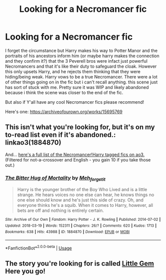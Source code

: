 #+TITLE: Looking for a Necromancer fic

* Looking for a Necromancer fic
:PROPERTIES:
:Author: sirbarfy
:Score: 9
:DateUnix: 1595463659.0
:DateShort: 2020-Jul-23
:FlairText: What's That Fic?
:END:
I forget the circumstance but Harry makes his way to Potter Manor and the portraits of his ancestors inform him (or maybe harry makes the connection and they confirm it?) that the 3 Peverell bros were infact just powerful Necromancers and that it's like their duty to safeguard the cloak. However this only upsets Harry, and he rejects them thinking that they were hiding/being weak. Harry vows to be a true Necromancer. There were a lot of other things going on in the fic but i can't recall anything. this scene just has sort of stuck with me. Pretty sure it was WIP and likely abandoned because i think the scene was closer to the end of the fic.

But also if Y'all have any cool Necromancer fics please recommend!

Here's one: [[https://archiveofourown.org/works/15695769]]


** This isn't what you're looking for, but it's on my to-read list even if it's abandoned.: linkao3(1884870)

And... [[https://archiveofourown.org/works?utf8=%E2%9C%93&commit=Sort+and+Filter&work_search%5Bsort_column%5D=revised_at&work_search%5Bother_tag_names%5D=&work_search%5Bexcluded_tag_names%5D=&work_search%5Bcrossover%5D=F&work_search%5Bcomplete%5D=&work_search%5Bwords_from%5D=&work_search%5Bwords_to%5D=&work_search%5Bdate_from%5D=&work_search%5Bdate_to%5D=&work_search%5Bquery%5D=&work_search%5Blanguage_id%5D=en&tag_id=Necromancer+Harry+Potter][here's a full list of the Necromancer!Harry tagged fics on ao3.]] (Filtered for not-a-crossover and English - you gain 10 if you take those out.)
:PROPERTIES:
:Author: hrmdurr
:Score: 2
:DateUnix: 1595470655.0
:DateShort: 2020-Jul-23
:END:

*** [[https://archiveofourown.org/works/1884870][*/The Bitter Hug of Mortality/*]] by [[https://www.archiveofourown.org/users/Meh_forget_it/pseuds/Meh_forget_it][/Meh_forget_it/]]

#+begin_quote
  Harry is the younger brother of the Boy Who Lived and is a little strange. He hears voices no one else can hear, he knows things no one else should know and he's just this side of crazy. Oh, and everyone thinks he's a squib. When it comes to Harry, however, all bets are off and nothing is entirely certain.
#+end_quote

^{/Site/:} ^{Archive} ^{of} ^{Our} ^{Own} ^{*|*} ^{/Fandom/:} ^{Harry} ^{Potter} ^{-} ^{J.} ^{K.} ^{Rowling} ^{*|*} ^{/Published/:} ^{2014-07-02} ^{*|*} ^{/Updated/:} ^{2018-03-19} ^{*|*} ^{/Words/:} ^{152311} ^{*|*} ^{/Chapters/:} ^{26/?} ^{*|*} ^{/Comments/:} ^{620} ^{*|*} ^{/Kudos/:} ^{1713} ^{*|*} ^{/Bookmarks/:} ^{638} ^{*|*} ^{/Hits/:} ^{43988} ^{*|*} ^{/ID/:} ^{1884870} ^{*|*} ^{/Download/:} ^{[[https://archiveofourown.org/downloads/1884870/The%20Bitter%20Hug%20of.epub?updated_at=1521467462][EPUB]]} ^{or} ^{[[https://archiveofourown.org/downloads/1884870/The%20Bitter%20Hug%20of.mobi?updated_at=1521467462][MOBI]]}

--------------

*FanfictionBot*^{2.0.0-beta} | [[https://github.com/tusing/reddit-ffn-bot/wiki/Usage][Usage]]
:PROPERTIES:
:Author: FanfictionBot
:Score: 3
:DateUnix: 1595470675.0
:DateShort: 2020-Jul-23
:END:


** The story you're looking for is called [[https://m.fanfiction.net/s/11256717/1/][Little Gem]] Here you go!
:PROPERTIES:
:Author: Anonymous796
:Score: 1
:DateUnix: 1597705294.0
:DateShort: 2020-Aug-18
:END:
